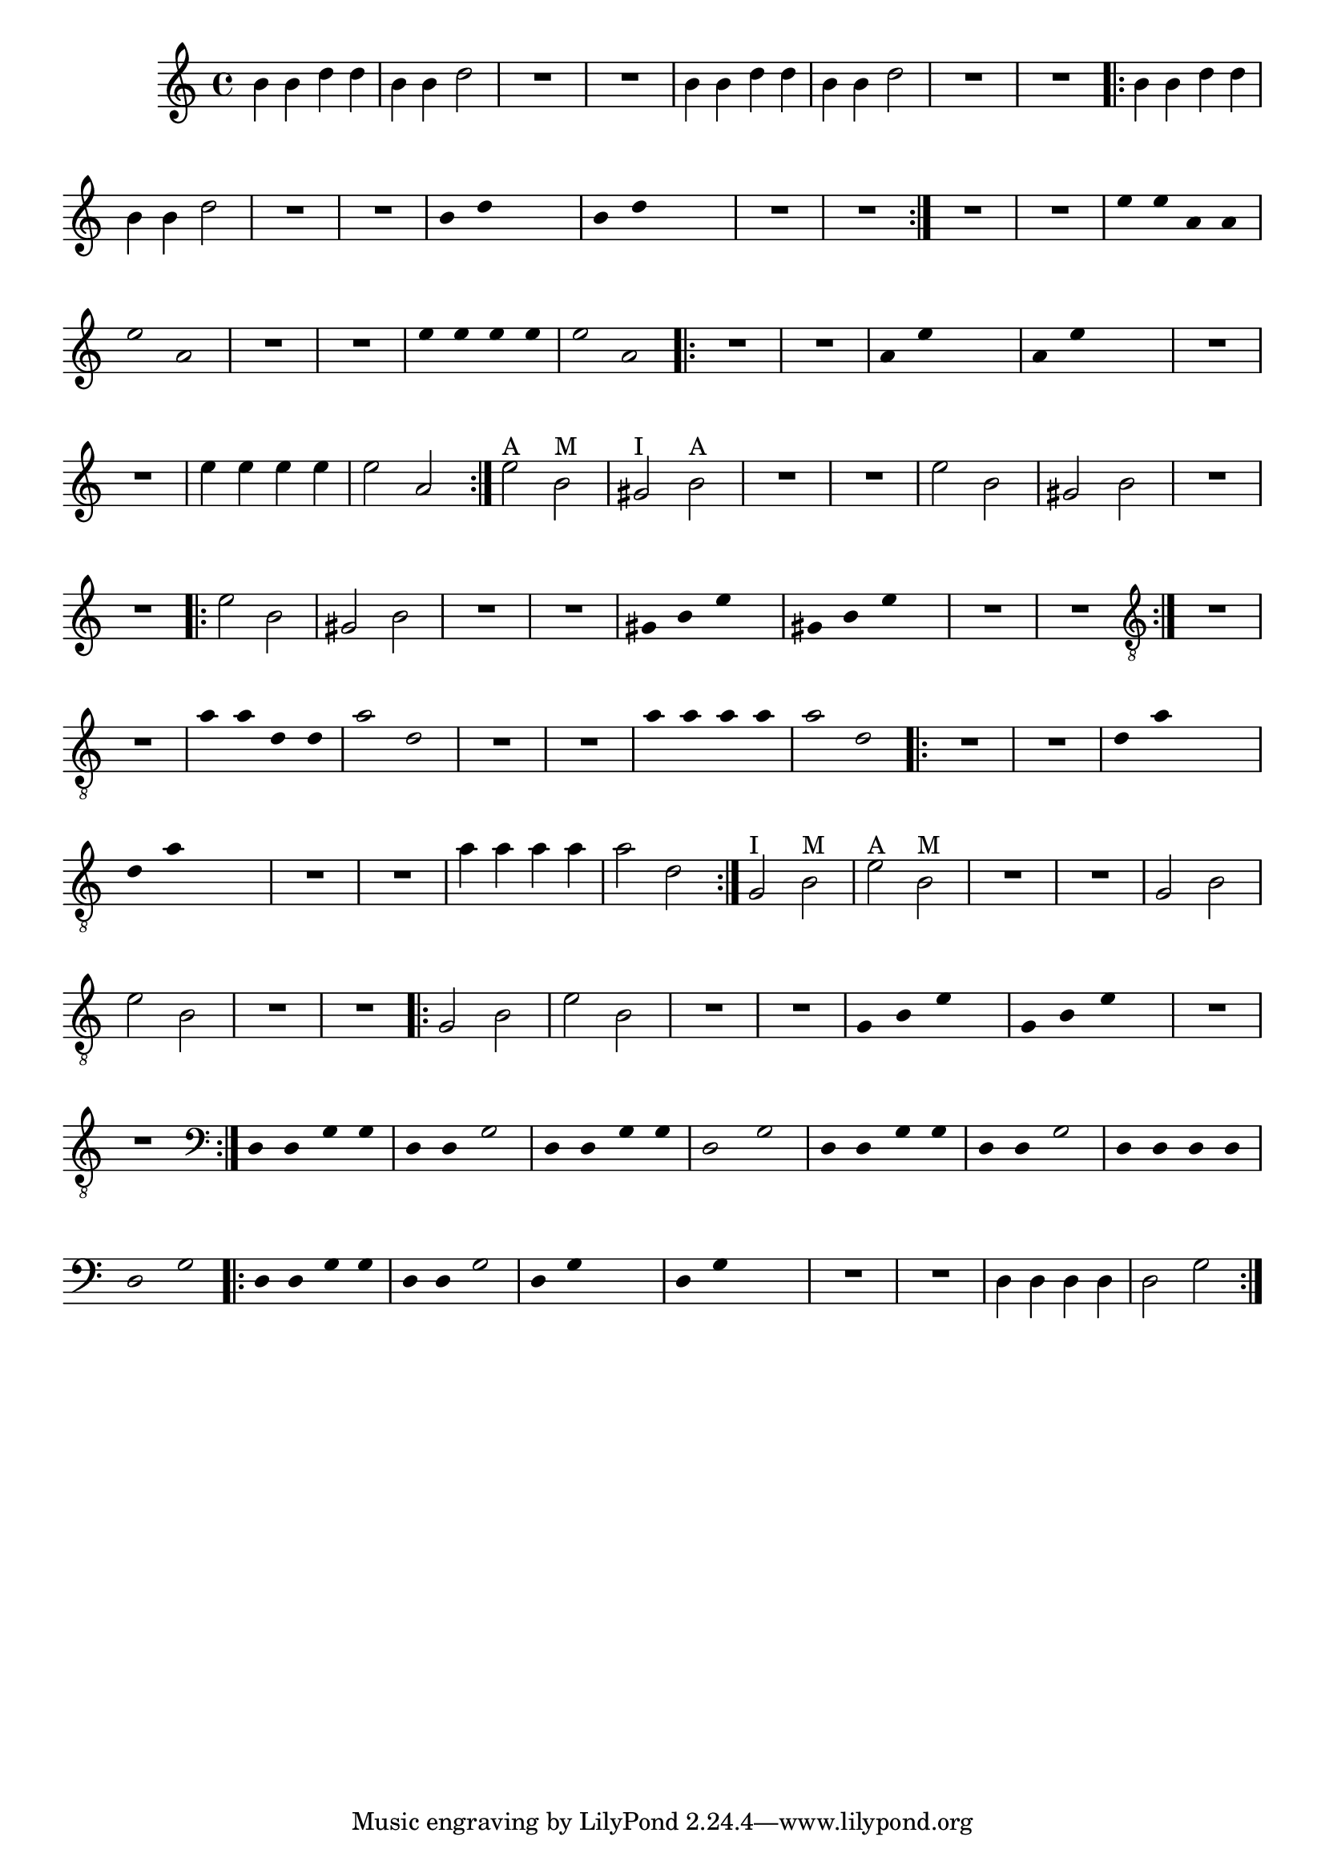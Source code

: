 %% -*- coding: utf-8 -*-
\version "2.16.0"

%%\header { texidoc="Máquina"}

\relative c'' {

  \override Staff.TimeSignature #'style = #'()
  \time 4/4 
  \override Score.BarNumber #'transparent = ##t
  \override Score.RehearsalMark #'font-size = #-2

  %% CAVAQUINHO - BANJO
  \tag #'cv {
    b4 b d d 
    b b d2
    R1 R

    b4 b d d
    b b d2
    R1 R

    \repeat volta 2 {
      b4 b d d
      b b d2
      R1 R

      \override Stem #'transparent = ##t
      \override Beam #'transparent = ##t
      b4 d s2
      b4 d s2
      R1 R       
    }
  }

  %% BANDOLIM
  \tag #'bd {
    R1 R
    e4 e a, a
    e'2 a,
    R1 R

    e'4 e e e
    e2 a,

    \repeat volta 2 {
      R1 R

      \override Stem #'transparent = ##t
      \override Beam #'transparent = ##t
      a4 e' s2
      a,4 e' s2
      R1 R  

      \revert Stem #'transparent 
      \revert Beam #'transparent
      e4 e e e
      e2 a,
    }
  }

  %% VIOLA
  \tag #'va {
    e'2^\markup {"A"} b^\markup {"M"}
    gis^\markup {"I"} b^\markup {"A"}
    R1 R

    e2 b
    gis b
    R1 R

    \repeat volta 2 {
      e2 b
      gis b
      R1 R

      \override Stem #'transparent = ##t
      \override Beam #'transparent = ##t
      gis4 b e s
      gis, b e s

      R1 R  
    }
  }

  %% VIOLÃO TENOR
  \tag #'vt {
    \clef "G_8"
    R1 R
    a,4 a d, d
    a'2 d,
    R1 R

    a'4 a a a
    a2 d,

    \repeat volta 2 {
      R1 R

      \override Stem #'transparent = ##t
      \override Beam #'transparent = ##t
      d4 a' s2
      d,4 a' s2
      R1 R  

      \revert Stem #'transparent 
      \revert Beam #'transparent
      a4 a a a
      a2 d,
    }
  }


  %% VIOLÃO
  \tag #'vi {
    \clef "G_8"

    g,2^\markup {"I"} b^\markup {"M"}
    e^\markup {"A"} b^\markup {"M"}
    R1 R

    g2 b
    e b
    R1 R

    \repeat volta 2 {
      g2 b
      e b
      R1 R

      \override Stem #'transparent = ##t
      \override Beam #'transparent = ##t
      g4 b e s
      g, b e s

      R1 R  
    }
  }

  %% BAIXO - BAIXOLÃO
  \tag #'bx {
    \clef bass

    d,4 d g g 
    d d g2
    d4 d g g
    d2 g

    d4 d g g
    d d g2
    d4 d d d
    d2 g

    \repeat volta 2 {
      d4 d g g
      d d g2
      
      \override Stem #'transparent = ##t
      \override Beam #'transparent = ##t
      d4 g s2
      d4 g s2
      R1 R       

      \revert Stem #'transparent 
      \revert Beam #'transparent

      d4 d d d
      d2 g       
    }
  }


  %% END DOCUMENT
}
